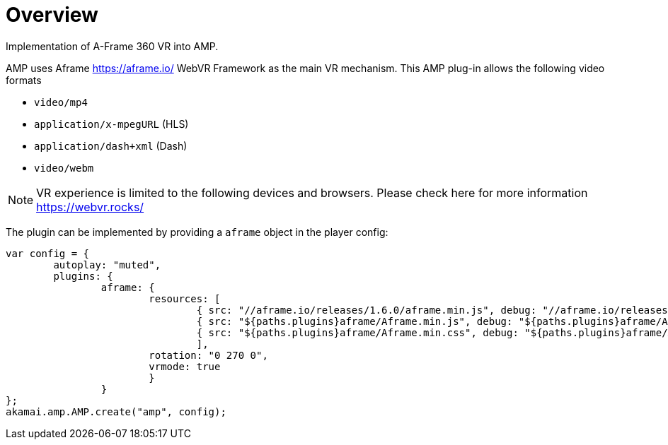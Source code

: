 = Overview

Implementation of A-Frame 360 VR into AMP.

AMP uses Aframe https://aframe.io/ WebVR Framework as the main VR mechanism. This AMP plug-in allows the following video formats

* `video/mp4`
* `application/x-mpegURL` (HLS)
* `application/dash+xml` (Dash)
* `video/webm`

NOTE: VR experience is limited to the following devices and browsers. Please check here for more information https://webvr.rocks/

The plugin can be implemented by providing a `aframe` object in the player config:

[source, javascript]
----

var config = {
	autoplay: "muted",
	plugins: {
		aframe: {
			resources: [
				{ src: "//aframe.io/releases/1.6.0/aframe.min.js", debug: "//aframe.io/releases/1.6.0/aframe.min.js", type: "text/javascript", async: true },
				{ src: "${paths.plugins}aframe/Aframe.min.js", debug: "${paths.plugins}aframe/Aframe.js", type: "text/javascript", async: true },
				{ src: "${paths.plugins}aframe/Aframe.min.css", debug: "${paths.plugins}aframe/Aframe.css", type: "text/css", async: true }
				],
			rotation: "0 270 0",
			vrmode: true
			}
   		}
};
akamai.amp.AMP.create("amp", config);
----

